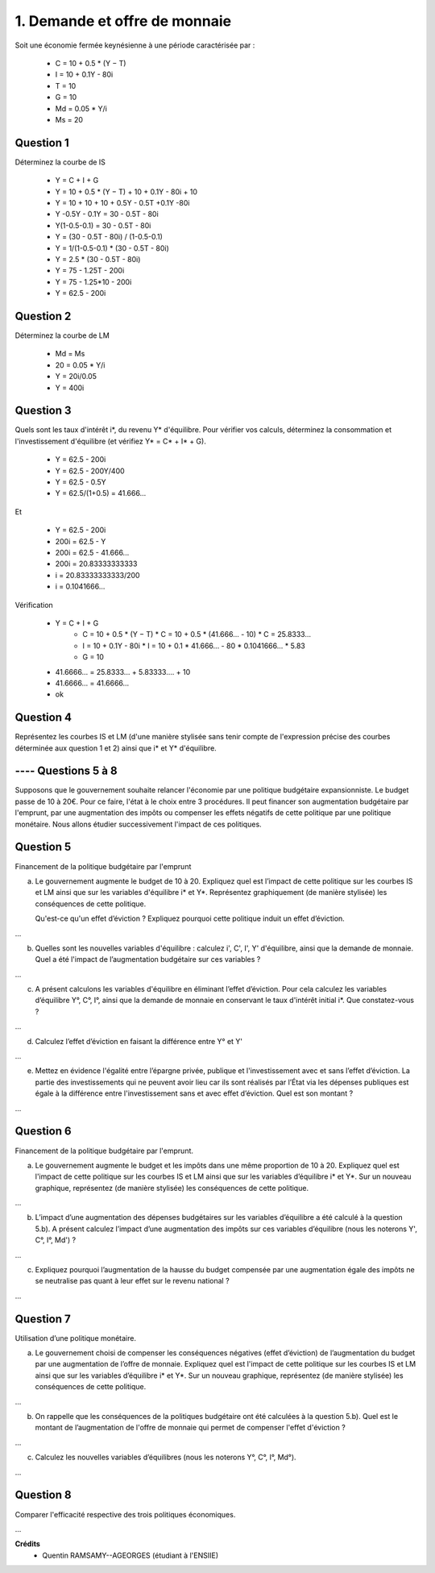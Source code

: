 ================================
1. Demande et offre de monnaie
================================

.. image:: https://img.shields.io/badge/correction-vérifiée-green.svg?style=flat&amp;colorA=E1523D&amp;colorB=007D8A
   :alt: correction vérifiée

Soit une économie fermée keynésienne à une période caractérisée par :

	*	C = 10 + 0.5 * (Y − T)
	*	I = 10 + 0.1Y - 80i
	* T = 10
	* G = 10
	* Md = 0.05 * Y/i
	* Ms = 20

Question 1
----------------------

Déterminez la courbe de IS

	* Y = C + I + G
	* Y = 10 + 0.5 * (Y − T) + 10 + 0.1Y - 80i + 10
	* Y = 10 + 10 + 10 + 0.5Y - 0.5T +0.1Y -80i
	* Y -0.5Y - 0.1Y = 30 - 0.5T - 80i
	* Y(1-0.5-0.1) = 30 - 0.5T - 80i
	* Y = (30 - 0.5T - 80i) / (1-0.5-0.1)
	* Y = 1/(1-0.5-0.1) * (30 - 0.5T - 80i)
	* Y = 2.5 * (30 - 0.5T - 80i)
	* Y = 75 - 1.25T - 200i
	* Y = 75 - 1.25*10 - 200i
	* Y = 62.5 - 200i

.. plot::

		import math
		import numpy as np
		import matplotlib.pyplot as plt

		x = np.arange(-800, 800, 0.001)
		y = 62.5 - 200*x

		fig = plt.figure()
		ax = fig.add_subplot(1, 1, 1)

		ax.plot(x, y, color='tab:orange')

		# Move left y-axis and bottom x-axis to centre, passing through (0,0)
		ax.spines['left'].set_position('center')

		# Eliminate upper and right axes
		ax.spines['right'].set_color('none')
		ax.spines['top'].set_color('none')

		# Show ticks in the left and lower axes only
		ax.xaxis.set_ticks_position('bottom')
		ax.yaxis.set_ticks_position('left')

		plt.show()

Question 2
----------------------

Déterminez la courbe de LM

	* Md = Ms
	* 20 = 0.05 * Y/i
	* Y = 20i/0.05
	* Y = 400i

.. plot::

		import math
		import numpy as np
		import matplotlib.pyplot as plt

		x = np.arange(-800, 800, 0.001)
		y = 400*x

		fig = plt.figure()
		ax = fig.add_subplot(1, 1, 1)

		ax.plot(x, y, color='tab:blue')

		# Move left y-axis and bottom x-axis to centre, passing through (0,0)
		ax.spines['left'].set_position('center')

		# Eliminate upper and right axes
		ax.spines['right'].set_color('none')
		ax.spines['top'].set_color('none')

		# Show ticks in the left and lower axes only
		ax.xaxis.set_ticks_position('bottom')
		ax.yaxis.set_ticks_position('left')

		plt.show()

Question 3
----------------------

Quels sont les taux d'intérêt i\*, du revenu Y\* d'équilibre. Pour vérifier vos calculs, déterminez la
consommation et l'investissement d'équilibre (et vérifiez Y* = C* + I* + G).

	* Y = 62.5 - 200i
	* Y = 62.5 - 200Y/400
	* Y = 62.5 - 0.5Y
	* Y = 62.5/(1+0.5) = 41.666...

Et

	* Y = 62.5 - 200i
	* 200i = 62.5 - Y
	* 200i = 62.5 - 41.666...
	* 200i = 20.83333333333
	* i = 20.83333333333/200
	* i = 0.1041666...

Vérification

	* Y = C + I + G
			*	C = 10 + 0.5 * (Y − T)
				* C = 10 + 0.5 * (41.666... - 10)
				* C = 25.8333...
			*	I = 10 + 0.1Y - 80i
				* I = 10 + 0.1 * 41.666... - 80 * 0.1041666...
				* 5.83
			* G = 10
	* 41.6666... = 25.8333... + 5.83333.... + 10
	* 41.6666... = 41.6666...
	* ok

Question 4
----------------------

Représentez les courbes IS et LM (d'une manière stylisée sans tenir compte de l'expression
précise des courbes déterminée aux question 1 et 2) ainsi que i\* et Y\* d'équilibre.

.. plot::

		import math
		import numpy as np
		import matplotlib.pyplot as plt

		w = 0.5

		x = np.arange(-w, w, 0.001)
		y = 400*x

		fig = plt.figure()
		ax = fig.add_subplot(1, 1, 1)

		ax.plot(x, y, color='tab:orange')

		x = np.arange(-w, w, 0.001)
		y = 62.5 - 200*x
		ax.plot(x, y, color='tab:blue')

		x = np.arange(-w, w, 0.001)
		y = 41.6666666 + 0*x
		ax.plot(x, y, color='tab:pink')

		x = np.arange(-w, w, 0.001)
		y = 0.10416666666667 + 0*x
		ax.plot(x, y, color='tab:purple')

		# Move left y-axis and bottom x-axis to centre, passing through (0,0)
		ax.spines['left'].set_position('center')

		# Eliminate upper and right axes
		ax.spines['right'].set_color('none')
		ax.spines['top'].set_color('none')

		# Show ticks in the left and lower axes only
		ax.xaxis.set_ticks_position('bottom')
		ax.yaxis.set_ticks_position('left')

		plt.show()

---- Questions 5 à 8
----------------------

Supposons que le gouvernement souhaite relancer l'économie par une politique budgétaire expansionniste.
Le budget passe de 10 à 20€. Pour ce faire, l'état à le choix entre 3 procédures. Il peut financer son
augmentation budgétaire par l'emprunt, par une augmentation des impôts ou compenser les effets négatifs
de cette politique par une politique monétaire. Nous allons étudier successivement l'impact de ces politiques.

Question 5
----------------------

Financement de la politique budgétaire par l'emprunt

(a)
	Le gouvernement augmente le budget de 10 à 20. Expliquez quel est l’impact de cette politique sur
	les courbes IS et LM ainsi que sur les variables d'équilibre i\* et Y\*. Représentez graphiquement (de
	manière stylisée) les conséquences de cette politique.

	Qu'est-ce qu'un effet d’éviction ? Expliquez pourquoi cette politique induit un effet d’éviction.

...


(b)
	Quelles sont les nouvelles variables d'équilibre : calculez i', C', I', Y' d'équilibre, ainsi que la
	demande de monnaie. Quel a été l'impact de l’augmentation budgétaire sur ces variables ?

...

(c)
	A présent calculons les variables d'équilibre en éliminant l’effet d’éviction. Pour cela calculez les
	variables d’équilibre Y°, C°, I°, ainsi que la demande de monnaie en conservant le taux d'intérêt initial
	i\*. Que constatez-vous ?

...

(d)
	Calculez l’effet d’éviction en faisant la différence entre Y° et Y'

...

(e)
	Mettez en évidence l'égalité entre l’épargne privée, publique et l'investissement avec et sans l’effet
	d’éviction. La partie des investissements qui ne peuvent avoir lieu car ils sont réalisés par l’État via les
	dépenses publiques est égale à la différence entre l'investissement sans et avec effet d’éviction. Quel
	est son montant ?

...

Question 6
----------------------

Financement de la politique budgétaire par l'emprunt.

(a)
	Le gouvernement augmente le budget et les impôts dans une même proportion de 10 à 20.
	Expliquez quel est l'impact de cette politique sur les courbes IS et LM ainsi que sur les variables
	d’équilibre i\* et Y\*. Sur un nouveau graphique, représentez (de manière stylisée) les conséquences de
	cette politique.

...

(b)
	L’impact d’une augmentation des dépenses budgétaires sur les variables d’équilibre a été calculé à
	la question 5.b). A présent calculez l’impact d’une augmentation des impôts sur ces
	variables d’équilibre (nous les noterons Y\', C°, I°, Md\') ?

...

(c)
	Expliquez pourquoi l’augmentation de la hausse du budget compensée par une augmentation égale
	des impôts ne se neutralise pas quant à leur effet sur le revenu national ?

...

Question 7
----------------------

Utilisation d’une politique monétaire.

(a)
	Le gouvernement choisi de compenser les conséquences négatives (effet d’éviction) de
	l’augmentation du budget par une augmentation de l’offre de monnaie. Expliquez quel est l'impact de
	cette politique sur les courbes IS et LM ainsi que sur les variables d’équilibre i\* et Y\*. Sur un nouveau
	graphique, représentez (de manière stylisée) les conséquences de cette politique.

...

(b)
	On rappelle que les conséquences de la politiques budgétaire ont été calculées à la question 5.b).
	Quel est le montant de l’augmentation de l'offre de monnaie qui permet de compenser l'effet
	d'éviction ?

...

(c)
	Calculez les nouvelles variables d’équilibres (nous les noterons Y°, C°, I°, Md°).

...

Question 8
----------------

Comparer l'efficacité respective des trois politiques économiques.

...

**Crédits**
	* Quentin RAMSAMY--AGEORGES (étudiant à l'ENSIIE)